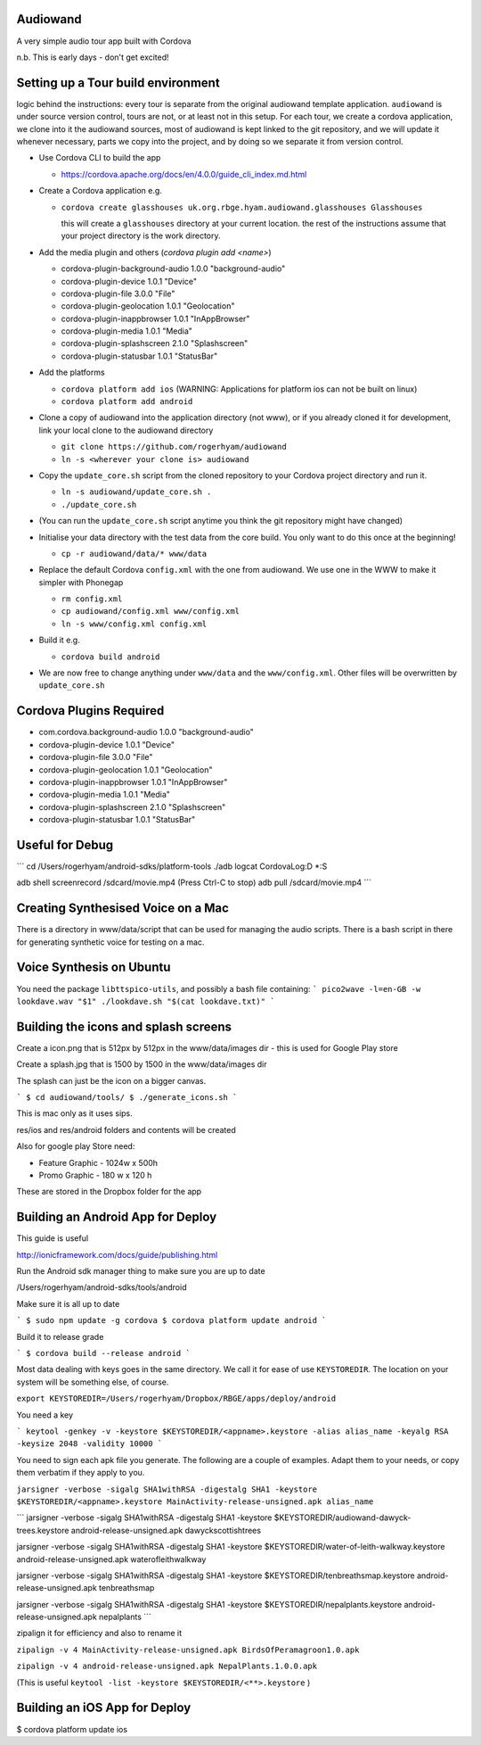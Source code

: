 
Audiowand
=========

A very simple audio tour app built with Cordova

n.b. This is early days - don't get excited!

Setting up a Tour build environment
===================================

logic behind the instructions: every tour is separate from the original
audiowand template application. ``audiowand`` is under source version
control, tours are not, or at least not in this setup. For each tour, we
create a cordova application, we clone into it the audiowand sources, most
of audiowand is kept linked to the git repository, and we will update it
whenever necessary, parts we copy into the project, and by doing so we
separate it from version control.

* Use Cordova CLI to build the app

  * https://cordova.apache.org/docs/en/4.0.0/guide_cli_index.md.html

* Create a Cordova application e.g.

  * ``cordova create glasshouses uk.org.rbge.hyam.audiowand.glasshouses Glasshouses``
  
    this will create a ``glasshouses`` directory at your current
    location. the rest of the instructions assume that your project
    directory is the work directory.

* Add the media plugin and others (`cordova plugin add <name>`)
        
  *  cordova-plugin-background-audio 1.0.0 "background-audio"
  *  cordova-plugin-device 1.0.1 "Device"
  *  cordova-plugin-file 3.0.0 "File"
  *  cordova-plugin-geolocation 1.0.1 "Geolocation"
  *  cordova-plugin-inappbrowser 1.0.1 "InAppBrowser"
  *  cordova-plugin-media 1.0.1 "Media"
  *  cordova-plugin-splashscreen 2.1.0 "Splashscreen"
  *  cordova-plugin-statusbar 1.0.1 "StatusBar"
        
* Add the platforms

  * ``cordova platform add ios`` (WARNING: Applications for platform ios can not be built on linux)
  * ``cordova platform add android``

* Clone a copy of audiowand into the application directory (not www), or if
  you already cloned it for development, link your local clone to the
  audiowand directory

  * ``git clone https://github.com/rogerhyam/audiowand``
  * ``ln -s <wherever your clone is> audiowand``

* Copy the ``update_core.sh`` script from the cloned repository to your Cordova project directory and run it.

  * ``ln -s audiowand/update_core.sh .``
  * ``./update_core.sh``

* (You can run the ``update_core.sh`` script anytime you think the git repository might have changed)
* Initialise your data directory with the test data from the core build. You only want to do this once at the beginning!

  * ``cp -r audiowand/data/* www/data``

* Replace the default Cordova ``config.xml`` with the one from audiowand. We use one in the WWW to make it simpler with Phonegap 

  * ``rm config.xml``
  * ``cp audiowand/config.xml www/config.xml``
  * ``ln -s www/config.xml config.xml``

* Build it e.g.

  * ``cordova build android``

* We are now free to change anything under ``www/data`` and the ``www/config.xml``. Other files will be overwritten by ``update_core.sh``

Cordova Plugins Required
========================

* com.cordova.background-audio 1.0.0 "background-audio"
* cordova-plugin-device 1.0.1 "Device"
* cordova-plugin-file 3.0.0 "File"
* cordova-plugin-geolocation 1.0.1 "Geolocation"
* cordova-plugin-inappbrowser 1.0.1 "InAppBrowser"
* cordova-plugin-media 1.0.1 "Media"
* cordova-plugin-splashscreen 2.1.0 "Splashscreen"
* cordova-plugin-statusbar 1.0.1 "StatusBar"

Useful for Debug
================
```
cd /Users/rogerhyam/android-sdks/platform-tools
./adb  logcat CordovaLog:D *:S

adb shell screenrecord /sdcard/movie.mp4
(Press Ctrl-C to stop)
adb pull /sdcard/movie.mp4
```

Creating Synthesised Voice on a Mac
===================================
There is a directory in www/data/script that can be used for managing the audio scripts. There is a bash script in there for generating synthetic voice for testing on a mac.

Voice Synthesis on Ubuntu
==========================

You need the package ``libttspico-utils``, and possibly a bash file containing:
```
pico2wave -l=en-GB -w lookdave.wav "$1"
./lookdave.sh "$(cat lookdave.txt)"
```

Building the icons and splash screens
=====================================

Create a icon.png that is 512px by 512px in the www/data/images dir - this is used for Google Play store

Create a splash.jpg that is 1500 by 1500 in the www/data/images dir

The splash can just be the icon on a bigger canvas.

```
$ cd audiowand/tools/
$ ./generate_icons.sh
```

This is mac only as it uses sips.

res/ios and res/android folders and contents will be created

Also for google play Store need:

*  Feature Graphic - 1024w x 500h 
*  Promo Graphic - 180 w x 120 h

These are stored in the Dropbox folder for the app

Building an Android App for Deploy
==================================

This guide is useful

http://ionicframework.com/docs/guide/publishing.html

Run the Android sdk manager thing to make sure you are up to date

/Users/rogerhyam/android-sdks/tools/android

Make sure it is all up to date

```
$ sudo npm update -g cordova
$ cordova platform update android
```

Build it to release grade

```
$ cordova build --release android
```

Most data dealing with keys goes in the same directory. We call it for ease
of use ``KEYSTOREDIR``. The location on your system will be something else, of
course.

``export KEYSTOREDIR=/Users/rogerhyam/Dropbox/RBGE/apps/deploy/android``

You need a key

```
keytool -genkey -v -keystore $KEYSTOREDIR/<appname>.keystore -alias alias_name -keyalg RSA -keysize 2048 -validity 10000
```

You need to sign each apk file you generate. The following are a couple of examples. Adapt them to your needs, or copy them verbatim if they apply to you.

``jarsigner -verbose -sigalg SHA1withRSA -digestalg SHA1 -keystore $KEYSTOREDIR/<appname>.keystore MainActivity-release-unsigned.apk alias_name``

```
jarsigner -verbose -sigalg SHA1withRSA -digestalg SHA1 -keystore $KEYSTOREDIR/audiowand-dawyck-trees.keystore android-release-unsigned.apk dawyckscottishtrees

jarsigner -verbose -sigalg SHA1withRSA -digestalg SHA1 -keystore $KEYSTOREDIR/water-of-leith-walkway.keystore android-release-unsigned.apk waterofleithwalkway

jarsigner -verbose -sigalg SHA1withRSA -digestalg SHA1 -keystore $KEYSTOREDIR/tenbreathsmap.keystore android-release-unsigned.apk tenbreathsmap

jarsigner -verbose -sigalg SHA1withRSA -digestalg SHA1 -keystore $KEYSTOREDIR/nepalplants.keystore android-release-unsigned.apk nepalplants
```

zipalign it for efficiency and also to rename it

``zipalign -v 4 MainActivity-release-unsigned.apk BirdsOfPeramagroon1.0.apk``

``zipalign -v 4 android-release-unsigned.apk NepalPlants.1.0.0.apk``

(This is useful ``keytool -list -keystore $KEYSTOREDIR/<**>.keystore`` )

Building an iOS App for Deploy
==============================

$ cordova platform update ios




